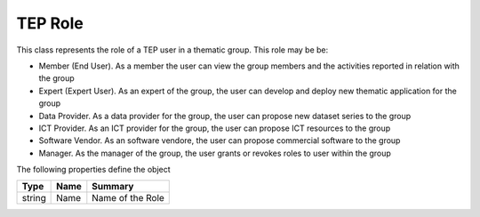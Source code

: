 .. _class_terradue_1_1_tep_1_1_role_tep:

TEP Role 
---------


This class represents the role of a TEP user in a thematic group. This role may be be:

- Member (End User). As a member the user can view the group members and the activities reported in relation with the group
- Expert (Expert User). As an expert of the group, the user can develop and deploy new thematic application for the group
- Data Provider. As a data provider for the group, the user can propose new dataset series to the group
- ICT Provider. As an ICT provider for the group, the user can propose ICT resources to the group
- Software Vendor. As an software vendore, the user can propose commercial software to the group
- Manager. As the manager of the group, the user grants or revokes roles to user within the group 






The following properties define the object

.. cssclass:: propertiestable

+--------+------+--------------------+
| Type   | Name | Summary            |
+========+======+====================+
| string | Name | Name of the Role   |
+--------+------+--------------------+

